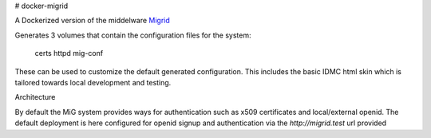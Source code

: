 # docker-migrid

A Dockerized version of the middelware `Migrid <https://sourceforge.net/projects/mig-idl/>`_

Generates 3 volumes that contain the configuration files for the system:

    certs
    httpd
    mig-conf

These can be used to customize the default generated configuration.
This includes the basic IDMC html skin which is
tailored towards local development and testing.

Architecture


By default the MiG system provides ways for authentication
such as x509 certificates and local/external openid.
The default deployment is here configured for openid signup
and authentication via the `http://migrid.test` url provided